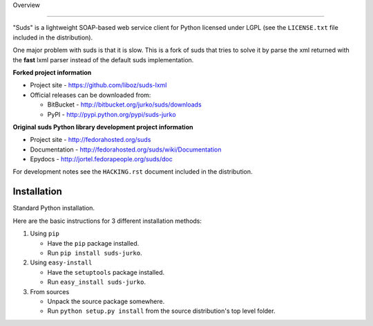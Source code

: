 Overview 

.. image:: https://travis-ci.org/liboz/suds-lxml.svg?branch=master :target: https://travis-ci.org/liboz/suds-lxml
.. image:: https://coveralls.io/repos/github/liboz/suds-lxml/badge.svg?branch=master :target: https://coveralls.io/github/liboz/suds-lxml?branch=master 

=================================================

"Suds" is a lightweight SOAP-based web service client for Python licensed under
LGPL (see the ``LICENSE.txt`` file included in the distribution).

One major problem with suds is that it is slow. 
This is a fork of suds that tries to solve it by parse the xml returned 
with the **fast** lxml parser instead of the default suds implementation.

**Forked project information**

* Project site - https://github.com/liboz/suds-lxml
* Official releases can be downloaded from:

  * BitBucket - http://bitbucket.org/jurko/suds/downloads
  * PyPI - http://pypi.python.org/pypi/suds-jurko

**Original suds Python library development project information**

* Project site - http://fedorahosted.org/suds
* Documentation - http://fedorahosted.org/suds/wiki/Documentation
* Epydocs - http://jortel.fedorapeople.org/suds/doc

For development notes see the ``HACKING.rst`` document included in the
distribution.


Installation
=================================================

Standard Python installation.

Here are the basic instructions for 3 different installation methods:

#. Using ``pip``

   * Have the ``pip`` package installed.
   * Run ``pip install suds-jurko``.

#. Using ``easy-install``

   * Have the ``setuptools`` package installed.
   * Run ``easy_install suds-jurko``.

#. From sources

   * Unpack the source package somewhere.
   * Run ``python setup.py install`` from the source distribution's top level
     folder.
